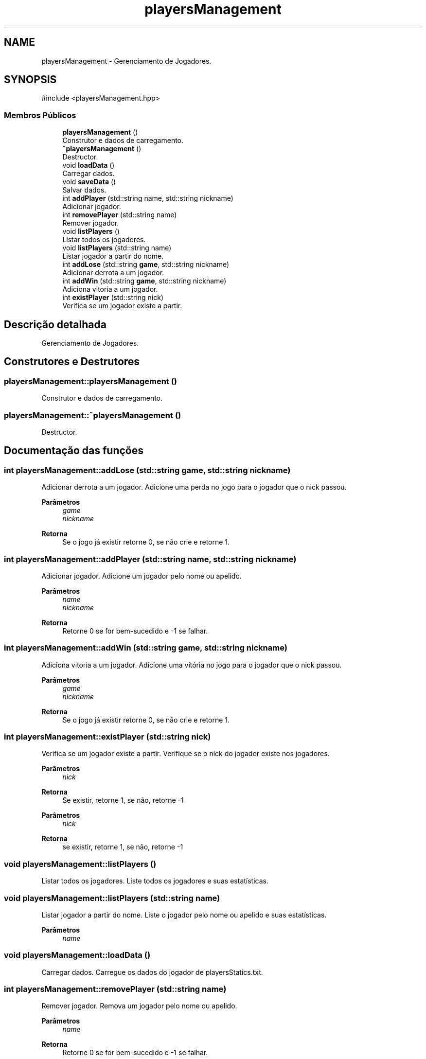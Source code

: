 .TH "playersManagement" 3 "Version 2.0" "Trabalho de Final de PDS2" \" -*- nroff -*-
.ad l
.nh
.SH NAME
playersManagement \- Gerenciamento de Jogadores\&.  

.SH SYNOPSIS
.br
.PP
.PP
\fR#include <playersManagement\&.hpp>\fP
.SS "Membros Públicos"

.in +1c
.ti -1c
.RI "\fBplayersManagement\fP ()"
.br
.RI "Construtor e dados de carregamento\&. "
.ti -1c
.RI "\fB~playersManagement\fP ()"
.br
.RI "Destructor\&. "
.ti -1c
.RI "void \fBloadData\fP ()"
.br
.RI "Carregar dados\&. "
.ti -1c
.RI "void \fBsaveData\fP ()"
.br
.RI "Salvar dados\&. "
.ti -1c
.RI "int \fBaddPlayer\fP (std::string name, std::string nickname)"
.br
.RI "Adicionar jogador\&. "
.ti -1c
.RI "int \fBremovePlayer\fP (std::string name)"
.br
.RI "Remover jogador\&. "
.ti -1c
.RI "void \fBlistPlayers\fP ()"
.br
.RI "Listar todos os jogadores\&. "
.ti -1c
.RI "void \fBlistPlayers\fP (std::string name)"
.br
.RI "Listar jogador a partir do nome\&. "
.ti -1c
.RI "int \fBaddLose\fP (std::string \fBgame\fP, std::string nickname)"
.br
.RI "Adicionar derrota a um jogador\&. "
.ti -1c
.RI "int \fBaddWin\fP (std::string \fBgame\fP, std::string nickname)"
.br
.RI "Adiciona vitoria a um jogador\&. "
.ti -1c
.RI "int \fBexistPlayer\fP (std::string nick)"
.br
.RI "Verifica se um jogador existe a partir\&. "
.in -1c
.SH "Descrição detalhada"
.PP 
Gerenciamento de Jogadores\&. 
.SH "Construtores e Destrutores"
.PP 
.SS "playersManagement::playersManagement ()"

.PP
Construtor e dados de carregamento\&. 
.SS "playersManagement::~playersManagement ()"

.PP
Destructor\&. 
.SH "Documentação das funções"
.PP 
.SS "int playersManagement::addLose (std::string game, std::string nickname)"

.PP
Adicionar derrota a um jogador\&. Adicione uma perda no jogo para o jogador que o nick passou\&.
.PP
\fBParâmetros\fP
.RS 4
\fIgame\fP 
.br
\fInickname\fP 
.RE
.PP
\fBRetorna\fP
.RS 4
Se o jogo já existir retorne 0, se não crie e retorne 1\&. 
.RE
.PP

.SS "int playersManagement::addPlayer (std::string name, std::string nickname)"

.PP
Adicionar jogador\&. Adicione um jogador pelo nome ou apelido\&.
.PP
\fBParâmetros\fP
.RS 4
\fIname\fP 
.br
\fInickname\fP 
.RE
.PP
\fBRetorna\fP
.RS 4
Retorne 0 se for bem-sucedido e -1 se falhar\&. 
.RE
.PP

.SS "int playersManagement::addWin (std::string game, std::string nickname)"

.PP
Adiciona vitoria a um jogador\&. Adicione uma vitória no jogo para o jogador que o nick passou\&.
.PP
\fBParâmetros\fP
.RS 4
\fIgame\fP 
.br
\fInickname\fP 
.RE
.PP
\fBRetorna\fP
.RS 4
Se o jogo já existir retorne 0, se não crie e retorne 1\&. 
.RE
.PP

.SS "int playersManagement::existPlayer (std::string nick)"

.PP
Verifica se um jogador existe a partir\&. Verifique se o nick do jogador existe nos jogadores\&.
.PP
\fBParâmetros\fP
.RS 4
\fInick\fP 
.RE
.PP
\fBRetorna\fP
.RS 4
Se existir, retorne 1, se não, retorne -1
.RE
.PP
\fBParâmetros\fP
.RS 4
\fInick\fP 
.RE
.PP
\fBRetorna\fP
.RS 4
se existir, retorne 1, se não, retorne -1 
.RE
.PP

.SS "void playersManagement::listPlayers ()"

.PP
Listar todos os jogadores\&. Liste todos os jogadores e suas estatísticas\&. 
.SS "void playersManagement::listPlayers (std::string name)"

.PP
Listar jogador a partir do nome\&. Liste o jogador pelo nome ou apelido e suas estatísticas\&.
.PP
\fBParâmetros\fP
.RS 4
\fIname\fP 
.RE
.PP

.SS "void playersManagement::loadData ()"

.PP
Carregar dados\&. Carregue os dados do jogador de playersStatics\&.txt\&. 
.SS "int playersManagement::removePlayer (std::string name)"

.PP
Remover jogador\&. Remova um jogador pelo nome ou apelido\&.
.PP
\fBParâmetros\fP
.RS 4
\fIname\fP 
.RE
.PP
\fBRetorna\fP
.RS 4
Retorne 0 se for bem-sucedido e -1 se falhar\&. 
.RE
.PP

.SS "void playersManagement::saveData ()"

.PP
Salvar dados\&. Salve os dados dos jogadores em playersStatics\&.txt\&. 

.SH "Autor"
.PP 
Gerado automaticamente por Doxygen para Trabalho de Final de PDS2 a partir do código fonte\&.

